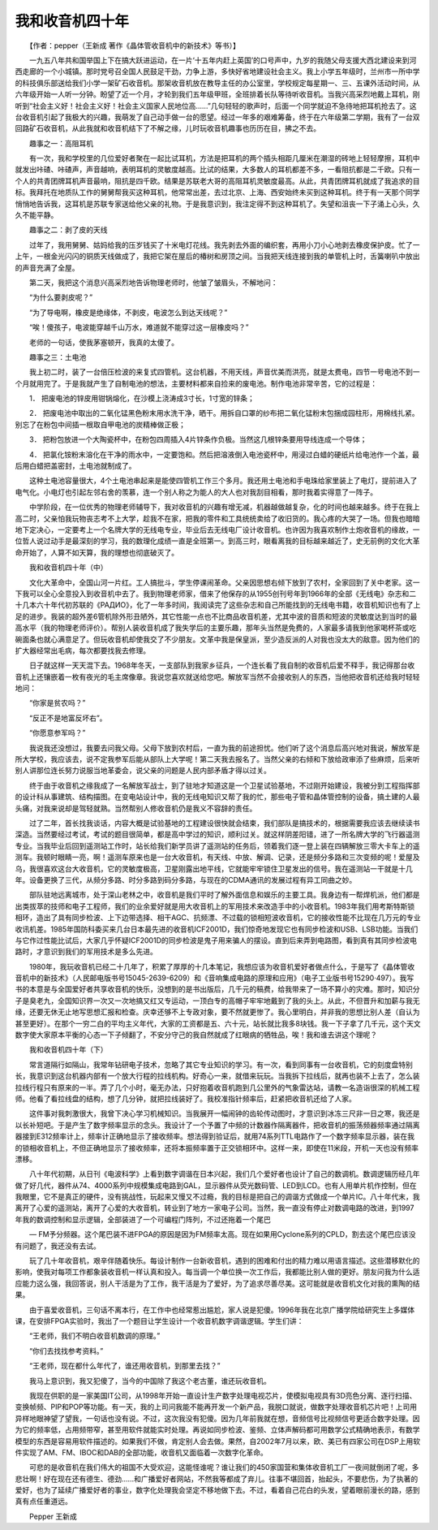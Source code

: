 我和收音机四十年
-----------------

　　【作者：pepper（王新成 著作《晶体管收音机中的新技术》等书）】

　　一九五八年共和国举国上下在搞大跃进运动，在一片‘十五年内赶上英国’的口号声中，九岁的我随父母支援大西北建设来到河西走廊的一个小城镇。那时党号召全国人民鼓足干劲，力争上游，多快好省地建设社会主义。我上小学五年级时，兰州市一所中学的科技俱乐部送给我们小学一架矿石收音机。那架收音机放在教导主任的办公室里，学校规定每星期一、三、五课外活动时间，从六年级开始一人听一分钟。盼望了近一个月，才轮到我们五年级甲班，全班排着长队等待听收音机。当我兴高采烈地戴上耳机，刚听到“社会主义好！社会主义好！社会主义国家人民地位高……”几句轻轻的歌声时，后面一个同学就迫不急待地把耳机抢去了。这台收音机引起了我极大的兴趣，我萌发了自己动手做一台的愿望。经过一年多的艰难筹备，终于在六年级第二学期，我有了一台双回路矿石收音机，从此我就和收音机结下了不解之缘，儿时玩收音机趣事也历历在目，拂之不去。

　　趣事之一：高阻耳机

　　有一次，我和学校里的几位爱好者聚在一起比试耳机，方法是把耳机的两个插头相距几厘米在潮湿的砖地上轻轻摩擦，耳机中就发出咔碴、咔碴声，声音越响，表明耳机的灵敏度越高。比试的结果，大多数人的耳机都差不多，一看阻抗都是二千欧。只有一个人的共青团牌耳机声音最响，阻抗是四千欧。结果是苏联老大哥的高阻耳机灵敏度最高。从此，共青团牌耳机就成了我追求的目标。我拜托在地质队工作的舅舅帮我买这种耳机，他常常出差，去过北京、上海、西安始终未买到这种耳机。终于有一天那个同学悄悄地告诉我，这耳机是苏联专家送给他父亲的礼物。于是我意识到，我注定得不到这种耳机了。失望和沮丧一下子涌上心头，久久不能平静。

　　趣事之二：剥了皮的天线

　　过年了，我用舅舅、姑妈给我的压岁钱买了十米电灯花线。我先剥去外面的编织套，再用小刀小心地剥去橡皮保护皮。忙了一上午，一根金光闪闪的铜质天线做成了，我把它架在屋后的椿树和房顶之间。当我把天线连接到我的单管机上时，舌簧喇叭中放出的声音充满了全屋。

　　第二天，我把这个消息兴高采烈地告诉物理老师时，他皱了皱眉头，不解地问：

　　“为什么要剥皮呢？”

　　“为了导电啊，橡皮是绝缘体，不剥皮，电波怎么到达天线呢？”

　　“唉！傻孩子，电波能穿越千山万水，难道就不能穿过这一层橡皮吗？”

　　老师的一句话，使我茅塞顿开，我真的太傻了。

　　趣事之三：土电池

　　我上初二时，装了一台倍压检波的来复式四管机。这台机器，不用天线，声音优美而洪亮，就是太费电，四节一号电池不到一个月就用完了。于是我就产生了自制电池的想法，主要材料都来自捡来的废电池。制作电池非常辛苦，它的过程是：

　　1． 把废电池的锌皮用钳锅熔化，在沙模上浇涛成3寸长，1寸宽的锌条；

　　2． 把废电池中取出的二氧化锰黑色粉末用水洗干净，晒干。用拆自口罩的纱布把二氧化锰粉末包捆成园柱形，用棉线扎紧。别忘了在粉包中间插一根取自甲电池的炭精棒做正极；

　　3． 把粉包放进一个大陶瓷杯中，在粉包四周插入4片锌条作负极。当然这几根锌条要用导线连成一个导体；

　　4． 把氯化铵粉末溶化在干净的雨水中，一定要饱和。然后把溶液倒入电池瓷杯中，用浸过白蜡的硬纸片给电池作一个盖，最后用白蜡把盖密封，土电池就制成了。

　　这种土电池容量很大，4个土电池串起来是能使四管机工作三个多月。我还用土电池和手电珠给家里装上了电灯，提前进入了电气化。小电灯也引起左邻右舍的羡慕，连一个别人称之为能人的大人也对我刮目相看，那时我着实得意了一阵子。

　　中学阶段，在一位优秀的物理老师辅导下，我对收音机的兴趣有增无减，机器越做越复杂，化的时间也越来越多。终于在我上高二时，父亲怕我玩物丧志考不上大学，趁我不在家，把我的零件和工具统统卖给了收旧货的。我心疼的大哭了一场。但我也暗暗地下定决心，一定要考上一个名牌大学的无线电专业，毕业后去无线电厂设计收音机。也许因为我喜欢制作土炮收音机的缘故，一位哲人说过动手是最深刻的学习，我的数理化成绩一直是全班第一。到高三时，眼看离我的目标越来越近了，史无前例的文化大革命开始了，人算不如天算，我的理想也彻底破灭了。

　　我和收音机四十年（中）

　　文化大革命中，全国山河一片红。工人搞批斗，学生停课闹革命。父亲因思想右倾下放到了农村，全家回到了关中老家。这一下我可以全心全意投入到收音机中去了。我到物理老师家，借来了他保存的从1955创刊号年到1966年的全部《无线电》杂志和二十几本六十年代初苏联的《РАДИО》，化了一年多时间，我阅读完了这些杂志和自己所能找到的无线电书籍，收音机知识也有了上足的进步。我装的超外差6管机除外形丑陋外，其它性能一点也不比商品收音机差，尤其中波的音质和短波的灵敏度达到当时的最高水平（我的物理老师评价）。帮别人装收音机成了我失学后的主要乐趣，那年头当然是免费的，人家最多请我到他家喝杯茶或吃碗面条也就心满意足了。但玩收音机却使我交了不少朋友。文革中我是保皇派，至少造反派的人对我也没太大的敌意。因为他们的扩大器经常出毛病，每次都要找我去修理。

　　日子就这样一天天混下去。1968年冬天，一支部队到我家乡征兵，一个连长看了我自制的收音机后爱不释手，我记得那台收音机上还镶嵌着一枚有夜光的毛主席像章。我说您喜欢就送给您吧。解放军当然不会接收别人的东西，当他把收音机还给我时轻轻地问：

　　“你家是贫农吗？”

　　“反正不是地富反坏右”。

　　“你愿意参军吗？”

　　我说我还没想过，我要去问我父母。父母下放到农村后，一直为我的前途担忧。他们听了这个消息后高兴地对我说，解放军是所大学校，我应该去，说不定我参军后能从部队上大学呢！第二天我去报名了。当然父亲的右倾和下放给政审添了些麻烦，后来听别人讲那位连长努力说服当地革委会，说父亲的问题是人民内部矛盾才得以过关。

　　终于由于收音机之缘我成了一名解放军战士，到了驻地才知道这是一个卫星试验基地，不过刚开始建设，我被分到工程指挥部的设计科从事建筑、结构描图。在变电站设计中，我的无线电知识又帮了我的忙，那些电子管和晶体管控制的设备，搞土建的人最头痛，对我来说却是驾轻就熟。当然帮别人修收音机仍是我义不容辞的责任。

　　过了二年，首长找我谈话，内容大概是试验基地的工程建设很快就会结束，我们部队是搞技术的，根据需要我应该去继续读书深造。当然要经过考试，考试的题目很简单，都是高中学过的知识，顺利过关。就这样阴差阳错，进了一所名牌大学的飞行器遥测专业。当我毕业后回到遥测站工作时，站长给我们新学员讲了遥测站的任务后，领着我们逐一登上装在四辆解放三零大卡车上的遥测车。我顿时眼睛一亮，啊！遥测车原来也是一台大收音机，有天线、中放、解调、记录，还是频分多路和三次变频的呢！爱屋及乌，我很喜欢这台大收音机，它的灵敏度极高，卫星刚露出地平线，它就能牢牢锁住卫星发出的信号。我在遥测站一干就是十几年。设备更换了三代，从频分多路、时分多路到码分多路，与现在的CDMA通讯的发展过程有异工同曲之妙。

　　部队驻地远离城市，处于深山老林之中，收音机是我们平时了解外面信息和娱乐的主要工具。我身边有一帮焊机派，他们都是出类拔萃的技师和电子工程师，我们的业余爱好就是用大收音机上的军用技术来改造手中的小收音机。1983年我们用考斯特斯锁相环，造出了具有同步检波、上下边带选择、相干AGC、抗频漂、不过载的锁相短波收音机，它的接收性能不比现在几万元的专业收讯机差。1985年国防科委买来几台日本最先进的收音机ICF2001D，我们惊奇地发现它也有同步检波和USB、LSB功能。当我们与它作过性能比试后，大家几乎怀疑ICF2001D的同步检波是鬼子用来骗人的摆设。直到后来弄到电路图，看到真有其同步检波电路时，才意识到我们的军用技术是多么先进。

　　1980年，我玩收音机已经二十几年了，积累了厚厚的十几本笔记，我想应该为收音机爱好者做点什么，于是写了《晶体管收音机中的新技术》（人民邮电版书号15045-2639-6209）和《音响集成电路的原理和应用》（电子工业版书号15290·497）。我写书的本意是与全国爱好者共享收音机的快乐，没想到的是书出版后，几千元的稿费，给我带来了一场不算小的灾难。那时，知识分子是臭老九，全国知识界一次又一次地搞又红又专运动，一顶白专的高帽子牢牢地戴到了我的头上。从此，不但晋升和加薪与我无缘，还要无休无止地写思想汇报和检查。庆幸还够不上专政对象，要不然就更惨了。我心里明白，并非我的思想比别人差（自认为甚至更好）。在那个一穷二白的平均主义年代，大家的工资都是五、六十元，站长就比我多8块钱。我一下子拿了几千元，这个天文数字使大家原本平衡的心态一下子倾翻了，不安分守己的我自然就成了红眼病的牺牲品，唉！我和谁去讲这个理呢？

　　我和收音机四十年（下）

　　常言道隔行如隔山，我常年钻研电子技术，忽略了其它专业知识的学习。有一次，看到同事有一台收音机，它的刻度盘特别长，我意识到这台机器内部有一个放大行程的拉线机构。好奇心一来，就借来玩玩。当我拆下拉线后，就再也装不上去了，怎么装拉线行程只有原来的一半。弄了几个小时，毫无办法，只好抱着收音机跑到几公里外的气象雷达站，请教一名造诣很深的机械工程师。他看了看拉线盘的结构，想了几分钟，就把拉线装好了。我校准指针频率后，赶紧把收音机还给了人家。

　　这件事对我刺激很大，我曾下决心学习机械知识。当我展开一幅闹钟的齿轮传动图时，才意识到冰冻三尺非一日之寒，我还是以长补短吧。于是产生了数字频率显示的念头。我设计了一个予置了中频的计数器作隔离器件，把收音机的振荡频器频率通过隔离器接到E312频率计上，频率计正确地显示了接收频率。想法得到验证后，就用74系列TTL电路作了一个数字频率显示器，装在我的锁相收音机上，不但正确地显示了接收频率，还将本振频率置于正交锁相环中。这样一来，即使在11米段，开机一天也没有频率漂移。

　　八十年代初期，从日刊《电波科学》上看到数字调谐在日本兴起，我们几个爱好者也设计了自己的数调机。数调逻辑历经几年做了好几代，器件从74、4000系列中规模集成电路到GAL，显示器件从荧光数码管、LED到LCD。也有人用单片机作控制，但在我眼里，它不是真正的硬件，没有挑战性，玩起来又慢又不过瘾，我的目标是把自己的调谐方式做成一个单片IC。八十年代末，我离开了心爱的遥测站，离开了心爱的大收音机，转业到了地方一家电子公司。当然，我一直没有停止对数调电路的改进，到1997年我的数调控制和显示逻辑，全部装进了一个可编程门阵列，不过还拖着一个尾巴

　　— FM予分频器。这个尾巴装不进FPGA的原因是因为FM频率太高。现在如果用Cyclone系列的CPLD，割去这个尾巴应该没有问题了，我还没有去试。

　　玩了几十年收音机，艰辛伴随着快乐。每设计制作一台新收音机，遇到的困难和付出的精力难以用语言描述。这些潜移默化的影响，使我对每项工作都象装收音机一样认真和投入。每当调一个单位换一次工作后，我都能比别人做的更好。朋友问我为什么适应能力这么强，我回答说，别人干活是为了工作，我干活是为了爱好，为了追求尽善尽美。这可能就是收音机文化对我的熏陶的结果。

　　由于喜爱收音机，三句话不离本行，在工作中也经常惹出尴尬，家人说是犯傻。1996年我在北京广播学院给研究生上多媒体课，在安排FPGA实验时，我出了一个题目让学生设计一个收音机数字调谐逻辑。学生们讲：

　　“王老师，我们不明白收音机数调的原理。”

　　“你们去找找参考资料。”

　　“王老师，现在都什么年代了，谁还用收音机，到那里去找？”

　　我马上意识到，我又犯傻了，当今的中国除了我这个老古董，谁还玩收音机。

　　我现在供职的是一家美国IT公司，从1998年开始一直设计生产数字处理电视芯片，使模拟电视具有3D亮色分离、逐行扫描、变换帧频、PIP和POP等功能。有一天，我的上司问我能不能再开发一个新产品，我脱口就说，做数字处理收音机芯片吧！上司用异样地眼神望了望我，一句话也没有说。不过，这次我没有犯傻。因为几年前我就在想，音频信号比视频信号更适合数字处理。因为它的频率低，占用频带窄，甚至用软件就能实时处理。再说如同步检波、鉴频、立体声解码都可用数学公式精确地表示，有数学模型的东西是容易用软件描述的。如果我们不做，肯定别人会去做。果然，自2002年7月以来，欧、美已有四家公司在DSP上用软件实现了AM、FM、IBOC和DAB的全部功能，收音机又面临着一次数字化革命。

　　可悲的是收音机在我们伟大的祖国不大受欢迎，这能怪谁呢？谁让我们的450家国营和集体收音机工厂一夜间就倒闭了呢，多悲壮啊！好在现在还有德生、德劲……和广播爱好者网站，不然我等都成了弃儿。往事不堪回首，抬起头，不要悲伤，为了执著的爱好，也为了延续广播爱好者的事业，数字化处理我会坚定不移地做下去。不过，看着自己花白的头发，望着眼前漫长的路，感到真有点任重道远。

　　Pepper 王新成

